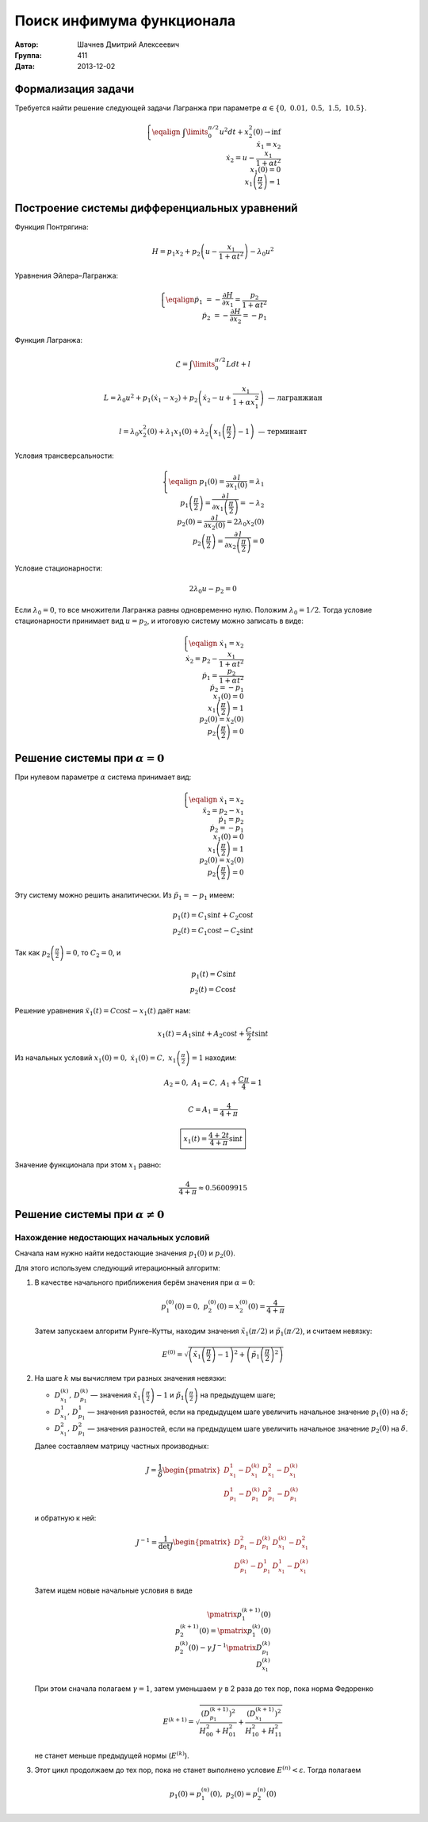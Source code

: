 Поиск инфимума функционала
--------------------------

:Автор: Шачнев Дмитрий Алексеевич
:Группа: 411
:Дата: 2013-12-02

.. default-role:: math

Формализация задачи
===================

Требуется найти решение следующей задачи Лагранжа
при параметре `\alpha \in \{0,\;0.01,\;0.5,\;1.5,\;10.5\}`.

.. math::
   \left\{
   \eqalign{
    & \int\limits_0^{\pi / 2} u^2 dt + x_2^2(0) \to \inf \\
    & \dot x_1 = x_2 \\
    & \dot x_2 = u - \frac{x_1}{1 + \alpha t^2} \\
    & x_1(0) = 0 \\
    & x_1\left( \frac{\pi}{2} \right) = 1
   }
   \right.

Построение системы дифференциальных уравнений
=============================================

Функция Понтрягина:

.. math::
   H = p_1 x_2 + p_2 \left( u - \frac{x_1}{1 + \alpha t^2} \right) - \lambda_0 u^2

Уравнения Эйлера–Лагранжа:

.. math::
   \left\{
   \eqalign{
     \dot p_1 &= - \frac{\partial H}{\partial x_1} = \frac{p_2}{1 + \alpha t^2} \\
     \dot p_2 &= - \frac{\partial H}{\partial x_2} = -p_1
   }
   \right.

Функция Лагранжа:

.. math::
   \mathcal{L} = \int\limits_0^{\pi / 2} L dt + l

   L = \lambda_0 u^2 + p_1 (\dot x_1 - x_2) + p_2 \left( \dot x_2 - u + \frac{x_1}{1 + \alpha x_1^2} \right)
   \text{ — лагранжиан}

   l = \lambda_0 x_2^2(0) + \lambda_1 x_1(0) + \lambda_2 \left( x_1 \left( \frac{\pi}{2} \right) - 1 \right)
   \text{ — терминант}

Условия трансверсальности:

.. math::
   \left\{
   \eqalign{
    & p_1(0) = \frac{\partial\,l}{\partial x_1(0)} = \lambda_1 \\
    & p_1 \left( \frac{\pi}{2} \right) = \frac{\partial\,l}{\partial x_1 \left( \frac{\pi}{2} \right)}
      = -\lambda_2 \\
    & p_2(0) = \frac{\partial\,l}{\partial x_2(0)} = 2 \lambda_0 x_2(0) \\
    & p_2 \left( \frac{\pi}{2} \right) = \frac{\partial\,l}{\partial x_2 \left( \frac{\pi}{2} \right)} = 0
   }
   \right.

Условие стационарности:

.. math::
   2 \lambda_0 u - p_2 = 0

Если `\lambda_0 = 0`, то все множители Лагранжа равны одновременно нулю. Положим
`\lambda_0 = 1 / 2`. Тогда условие стационарности принимает вид `u = p_2`, и
итоговую систему можно записать в виде:

.. math::
   \left\{
   \eqalign{
    & \dot x_1 = x_2 \\
    & \dot x_2 = p_2 - \frac{x_1}{1 + \alpha t^2} \\
    & \dot p_1 = \frac{p_2}{1 + \alpha t^2} \\
    & \dot p_2 = -p_1 \\
    & x_1(0) = 0 \\
    & x_1\left( \frac{\pi}{2} \right) = 1 \\
    & p_2(0) = x_2(0) \\
    & p_2 \left( \frac{\pi}{2} \right) = 0
   }
   \right.

Решение системы при `\alpha = 0`
================================

При нулевом параметре `\alpha` система принимает вид:

.. math::
   \left\{
   \eqalign{
    & \dot x_1 = x_2 \\
    & \dot x_2 = p_2 - x_1 \\
    & \dot p_1 = p_2 \\
    & \dot p_2 = -p_1 \\
    & x_1(0) = 0 \\
    & x_1 \left( \frac{\pi}{2} \right) = 1 \\
    & p_2(0) = x_2(0) \\
    & p_2 \left( \frac{\pi}{2} \right) = 0
   }
   \right.

Эту систему можно решить аналитически. Из `\ddot p_1 = -p_1` имеем:

.. math::
    p_1(t) = C_1 \sin t + C_2 \cos t \\
    p_2(t) = C_1 \cos t - C_2 \sin t

Так как `p_2 \left( \frac{\pi}{2} \right) = 0`, то `C_2 = 0`, и

.. math::
    p_1(t) = C \sin t \\
    p_2(t) = C \cos t

Решение уравнения `\ddot x_1(t) = C \cos t - x_1(t)` даёт нам:

.. math::
   x_1(t) = A_1 \sin t + A_2 \cos t + \frac{C}{2} t \sin t

Из начальных условий `x_1(0) = 0,\; \dot x_1(0) = C,\; x_1 \left( \frac{\pi}{2} \right) = 1` находим:

.. math::
   A_2 = 0,\; A_1 = C,\; A_1 + \frac{C \pi}{4} = 1

   C = A_1 = \frac{4}{4 + \pi}

   \boxed{\displaystyle{ x_1(t) = \frac{4 + 2t}{4 + \pi} \sin t }}

Значение функционала при этом `x_1` равно:

.. math::
   \frac{4}{4 + \pi} \approx 0.56009915

Решение системы при `\alpha \neq 0`
===================================

Нахождение недостающих начальных условий
~~~~~~~~~~~~~~~~~~~~~~~~~~~~~~~~~~~~~~~~

Сначала нам нужно найти недостающие значения `p_1(0)` и `p_2(0)`.

Для этого используем следующий итерационный алгоритм:

1. В качестве начального приближения берём значения при `\alpha = 0`:

   .. math::
      p_1^{(0)}(0) = 0,\;p_2^{(0)}(0) = x_2^{(0)}(0) = \frac{4}{4 + \pi}

   Затем запускаем алгоритм Рунге–Кутты, находим значения
   `\tilde x_1(\pi / 2)` и `\tilde p_1(\pi / 2)`, и считаем невязку:

   .. math::
      E^{(0)} = \sqrt{\left( \tilde x_1 \left(\frac{\pi}{2}\right) - 1 \right)^2 +
                \left( \tilde p_1 \left(\frac{\pi}{2}\right)^2 \right)}

2. На шаге `k` мы вычисляем три разных значения невязки:

   - `D_{x_1}^{(k)},\,D_{p_1}^{(k)}` — значения `\tilde x_1 \left(\frac{\pi}{2}\right) - 1` и
     `\tilde p_1 \left(\frac{\pi}{2}\right)` на предыдущем шаге;
   - `D_{x_1}^1,\,D_{p_1}^1` — значения разностей, если на предыдущем шаге увеличить начальное
     значение `p_1(0)` на `\delta`;
   - `D_{x_1}^2,\,D_{p_1}^2` — значения разностей, если на предыдущем шаге увеличить начальное
     значение `p_2(0)` на `\delta`.

   Далее составляем матрицу частных производных:

   .. math::
      J = \frac{1}{\delta} \begin{pmatrix}
        D_{x_1}^1 - D_{x_1}^{(k)} & D_{x_1}^2 - D_{x_1}^{(k)} \\
        D_{p_1}^1 - D_{p_1}^{(k)} & D_{p_1}^2 - D_{p_1}^{(k)}
      \end{pmatrix}

   и обратную к ней:

   .. math::
      J^{-1} = \frac{1}{\det J} \begin{pmatrix}
        D_{p_1}^2 - D_{p_1}^{(k)} & D_{x_1}^{(k)} - D_{x_1}^2 \\
        D_{p_1}^{(k)} - D_{p_1}^1 & D_{x_1}^1 - D_{x_1}^{(k)}
      \end{pmatrix}

   Затем ищем новые начальные условия в виде

   .. math::
      \pmatrix{ p_1^{(k+1)}(0) \\ p_2^{(k+1)}(0) } =
        \pmatrix{ p_1^{(k)}(0) \\ p_2^{(k)}(0) } -
        \gamma\, J^{-1} \pmatrix{ D_{p_1}^{(k)} \\ D_{x_1}^{(k)} }

   При этом сначала полагаем `\gamma = 1`, затем уменьшаем `\gamma` в 2 раза до
   тех пор, пока норма Федоренко

   .. math::
      E^{(k+1)} = \sqrt{
        \frac{ \left( D_{p_1}^{(k+1)} \right)^2 }{ H_{00}^2 + H_{01}^2 } +
        \frac{ \left( D_{x_1}^{(k+1)} \right)^2 }{ H_{10}^2 + H_{11}^2 }
      }

   не станет меньше предыдущей нормы (`E^{(k)}`).

3. Этот цикл продолжаем до тех пор, пока не станет выполнено условие
   `E^{(n)} < \varepsilon`. Тогда полагаем

   .. math::
      p_1(0) = p_1^{(n)}(0),\; p_2(0) = p_2^{(n)}(0)
